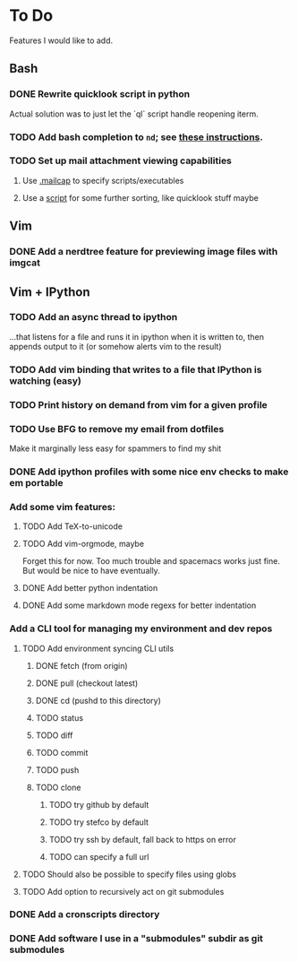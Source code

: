 * To Do

Features I would like to add.

** Bash

*** DONE Rewrite quicklook script in python
    CLOSED: [2017-09-25 Mon 12:25]

Actual solution was to just let the `ql` script handle reopening iterm.

*** TODO Add bash completion to ~nd~; see [[http://www.tldp.org/LDP/abs/html/tabexpansion.html][these instructions]].

*** TODO Set up mail attachment viewing capabilities
**** Use [[http://sand.truman.edu/~dbindner/guide/x2059.htm][.mailcap]] to specify scripts/executables
**** Use a [[https://gist.github.com/Integralist/cc2616ece918fdd8239d16cca62e37de][script]] for some further sorting, like quicklook stuff maybe

** Vim
*** DONE Add a nerdtree feature for previewing image files with imgcat
    CLOSED: [2017-09-24 Sun 14:04]

** Vim + IPython

*** TODO Add an async thread to ipython
...that listens for a file and runs it in ipython when it is written to, then
       appends output to it (or somehow alerts vim to the result)
*** TODO Add vim binding that writes to a file that IPython is watching (easy)
*** TODO Print history on demand from vim for a given profile
*** TODO Use BFG to remove my email from dotfiles
Make it marginally less easy for spammers to find my shit
*** DONE Add ipython profiles with some nice env checks to make em portable
    CLOSED: [2017-09-24 Sun 14:07]
*** Add some vim features:
**** TODO Add TeX-to-unicode
**** TODO Add vim-orgmode, maybe
Forget this for now. Too much trouble and spacemacs works just fine. But would
be nice to have eventually.
**** DONE Add better python indentation
     CLOSED: [2017-09-24 Sun 14:08]
**** DONE Add some markdown mode regexs for better indentation
     CLOSED: [2017-09-24 Sun 14:08]
*** Add a CLI tool for managing my environment and dev repos
**** TODO Add environment syncing CLI utils
***** DONE fetch (from origin)
      CLOSED: [2017-09-24 Sun 14:11]
***** DONE pull (checkout latest)
      CLOSED: [2017-09-24 Sun 14:11]
***** DONE cd (pushd to this directory)
      CLOSED: [2017-09-24 Sun 14:11]
***** TODO status
***** TODO diff
***** TODO commit
***** TODO push
***** TODO clone
****** TODO try github by default
****** TODO try stefco by default
****** TODO try ssh by default, fall back to https on error
****** TODO can specify a full url
**** TODO Should also be possible to specify files using globs
**** TODO Add option to recursively act on git submodules
*** DONE Add a cronscripts directory
    CLOSED: [2017-09-24 Sun 14:12]
*** DONE Add software I use in a "submodules" subdir as git submodules
    CLOSED: [2017-09-24 Sun 14:12]
